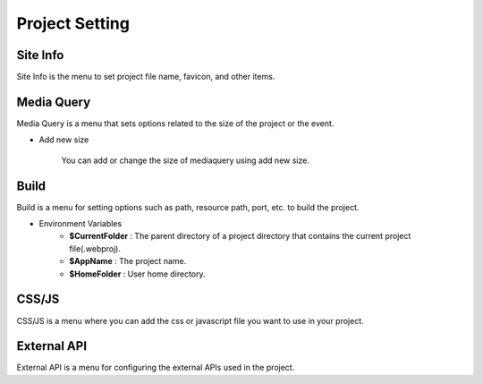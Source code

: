 Project Setting
===================================================

Site Info
--------------
.. image:: /_static/setting/set_01.png
    :width: 100%

Site Info is the menu to set project file name, favicon, and other items.

Media Query
--------------
.. image:: /_static/setting/set_02.png
    :width: 100%

Media Query is a menu that sets options related to the size of the project or the event.

- Add new size

    .. image:: /_static/setting/add_size.png

    You can add or change the size of mediaquery using add new size.

Build
--------------
.. image:: /_static/setting/set_03.png
    :width: 100%

Build is a menu for setting options such as path, resource path, port, etc. to build the project.

- Environment Variables
    - **$CurrentFolder** : The parent directory of a project directory that contains the current project file(.webproj).
    - **$AppName** : The project name.
    - **$HomeFolder** : User home directory.

CSS/JS
--------------
.. image:: /_static/setting/set_04.png
    :width: 100%

CSS/JS is a menu where you can add the css or javascript file you want to use in your project.

External API
--------------
.. image:: /_static/setting/set_05.png
    :width: 100%

External API is a menu for configuring the external APIs used in the project.
